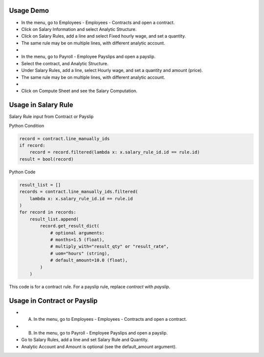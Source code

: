 Usage Demo
----------

* In the menu, go to Employees - Employees - Contracts and open a contract.
* Click on Salary Information and select Analytic Structure.
* Click on Salary Rules, add a line and select Fixed hourly wage, and set a quantity.
* The same rule may be on multiple lines, with different analytic account.
*
* In the menu, go to Payroll - Employee Payslips and open a payslip.
* Select the contract, and Analytic Structure.
* Under Salary Rules, add a line, select Hourly wage, and set a quantity and amount (price).
* The same rule may be on multiple lines, with different analytic account.
*
* Click on Compute Sheet and see the Salary Computation.

Usage in Salary Rule
--------------------

Salary Rule input from Contract or Payslip

Python Condition

.. code-block:: python

    record = contract.line_manually_ids
    if record:
        record = record.filtered(lambda x: x.salary_rule_id.id == rule.id)
    result = bool(record)

Python Code

.. code-block:: python

    result_list = []
    records = contract.line_manually_ids.filtered(
        lambda x: x.salary_rule_id.id == rule.id
    )
    for record in records:
        result_list.append(
            record.get_result_dict(
                # optional arguments:
                # months=1.5 (float),
                # multiply_with="result_qty" or "result_rate",
                # uom="hours" (string),
                # default_amount=10.0 (float),
            )
        )

This code is for a contract rule. For a payslip rule, replace `contract` with `payslip`.

Usage in Contract or Payslip
----------------------------

* A) In the menu, go to Employees - Employees - Contracts and open a contract.
* B) In the menu, go to Payroll - Employee Payslips and open a payslip.
* Go to Salary Rules, add a line and set Salary Rule and Quantity.
* Analytic Account and Amount is optional (see the default_amount argument).
